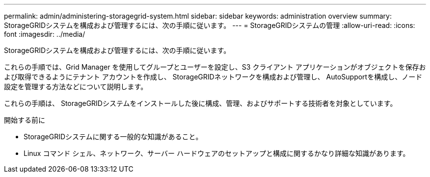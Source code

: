 ---
permalink: admin/administering-storagegrid-system.html 
sidebar: sidebar 
keywords: administration overview 
summary: StorageGRIDシステムを構成および管理するには、次の手順に従います。 
---
= StorageGRIDシステムの管理
:allow-uri-read: 
:icons: font
:imagesdir: ../media/


[role="lead"]
StorageGRIDシステムを構成および管理するには、次の手順に従います。

これらの手順では、Grid Manager を使用してグループとユーザーを設定し、S3 クライアント アプリケーションがオブジェクトを保存および取得できるようにテナント アカウントを作成し、 StorageGRIDネットワークを構成および管理し、 AutoSupportを構成し、ノード設定を管理する方法などについて説明します。

これらの手順は、 StorageGRIDシステムをインストールした後に構成、管理、およびサポートする技術者を対象としています。

.開始する前に
* StorageGRIDシステムに関する一般的な知識があること。
* Linux コマンド シェル、ネットワーク、サーバー ハードウェアのセットアップと構成に関するかなり詳細な知識があります。

